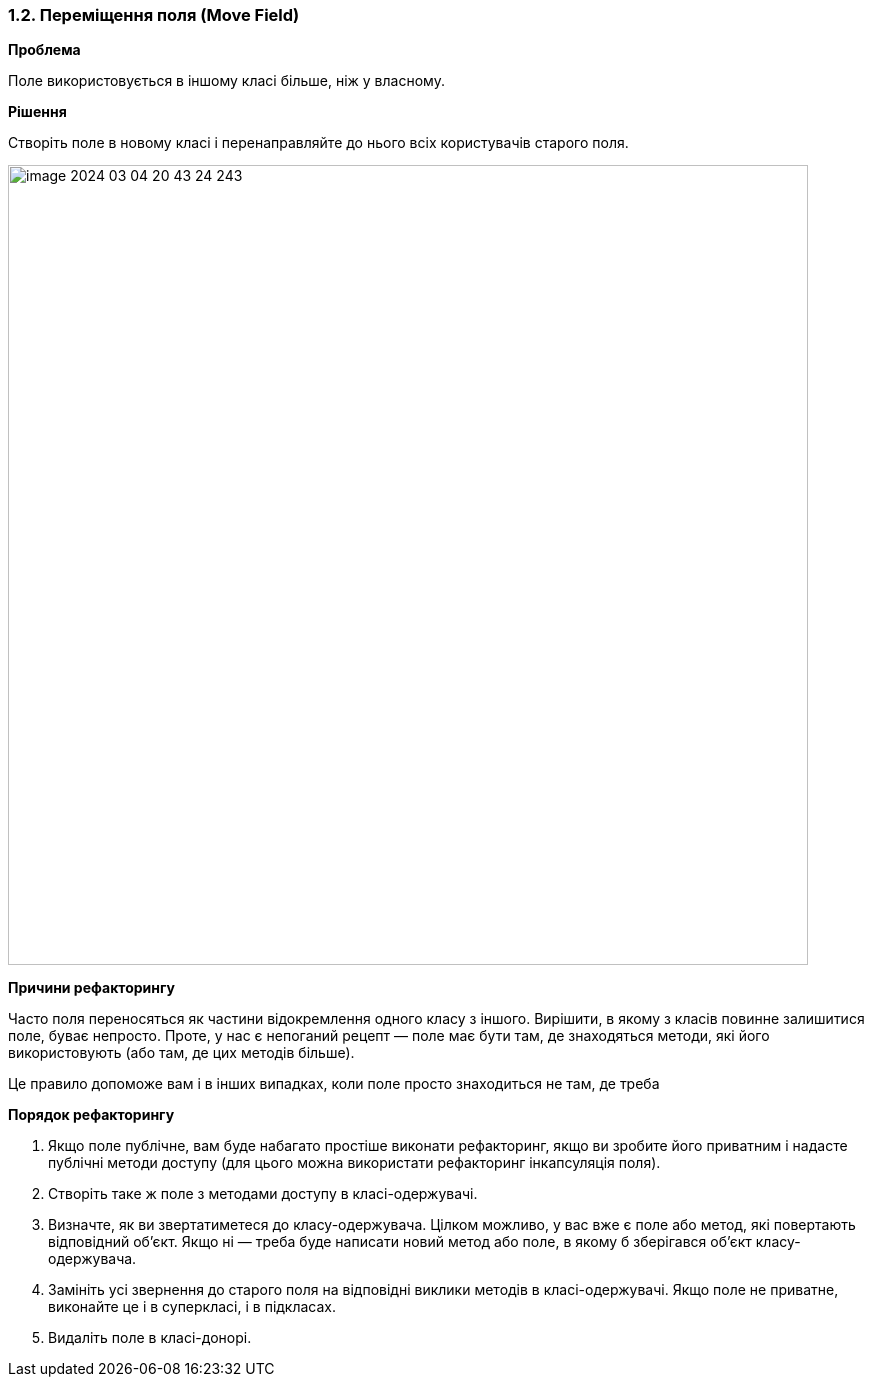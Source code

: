 === 1.2. Переміщення поля (Move Field)

*Проблема*

Поле використовується в іншому класі більше, ніж у власному.

*Рішення*

Створіть поле в новому класі і перенаправляйте до нього всіх користувачів старого поля.

image::image-2024-03-04-20-43-24-243.png[width=800]

*Причини рефакторингу*

Часто поля переносяться як частини відокремлення одного класу з іншого. Вирішити, в якому з класів повинне залишитися поле, буває непросто. Проте, у нас є непоганий рецепт — поле має бути там, де знаходяться методи, які його використовують (або там, де цих методів більше).

Це правило допоможе вам і в інших випадках, коли поле просто знаходиться не там, де треба

*Порядок рефакторингу*

. Якщо поле публічне, вам буде набагато простіше виконати рефакторинг, якщо ви зробите його приватним і надасте публічні методи доступу (для цього можна використати рефакторинг інкапсуляція поля).

. Створіть таке ж поле з методами доступу в класі-одержувачі.

. Визначте, як ви звертатиметеся до класу-одержувача. Цілком можливо, у вас вже є поле або метод, які повертають відповідний об’єкт. Якщо ні — треба буде написати новий метод або поле, в якому б зберігався об’єкт класу-одержувача.

. Замініть усі звернення до старого поля на відповідні виклики методів в класі-одержувачі. Якщо поле не приватне, виконайте це і в суперкласі, і в підкласах.

. Видаліть поле в класі-донорі.